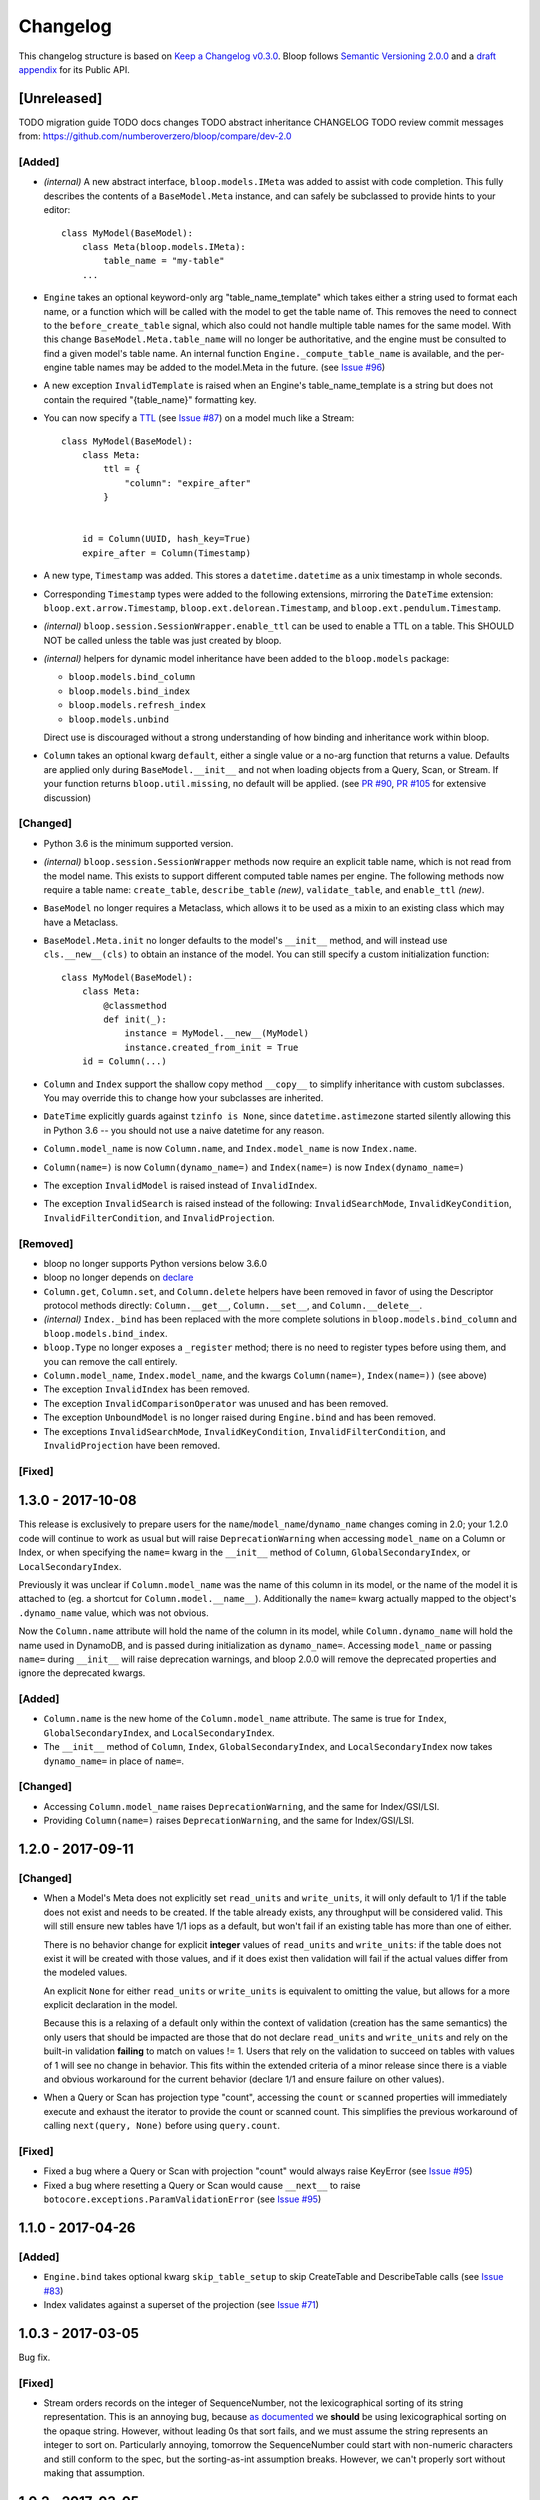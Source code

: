 ===========
 Changelog
===========

This changelog structure is based on `Keep a Changelog v0.3.0`__.
Bloop follows `Semantic Versioning 2.0.0`__ and a `draft appendix`__ for its Public API.

__ http://keepachangelog.com/en/0.3.0/
__ http://semver.org/spec/v2.0.0.html
__ https://gist.github.com/numberoverzero/c5d0fc6dea624533d004239a27e545ad

--------------
 [Unreleased]
--------------

TODO migration guide
TODO docs changes
TODO abstract inheritance CHANGELOG
TODO review commit messages from: https://github.com/numberoverzero/bloop/compare/dev-2.0

[Added]
=======

* *(internal)* A new abstract interface, ``bloop.models.IMeta`` was added to assist with code completion.  This
  fully describes the contents of a ``BaseModel.Meta`` instance, and can safely be subclassed to provide hints to your
  editor::

    class MyModel(BaseModel):
        class Meta(bloop.models.IMeta):
            table_name = "my-table"
        ...

* ``Engine`` takes an optional keyword-only arg "table_name_template" which takes either a string used to format each
  name, or a function which will be called with the model to get the table name of.  This removes the need to connect
  to the ``before_create_table`` signal, which also could not handle multiple table names for the same model.  With
  this change ``BaseModel.Meta.table_name`` will no longer be authoritative, and the engine must be consulted to find
  a given model's table name.  An internal function ``Engine._compute_table_name`` is available, and the per-engine
  table names may be added to the model.Meta in the future.  (see `Issue #96`_)
* A new exception ``InvalidTemplate`` is raised when an Engine's table_name_template is a string but does
  not contain the required "{table_name}" formatting key.
* You can now specify a TTL__ (see `Issue #87`_) on a model much like a Stream::

    class MyModel(BaseModel):
        class Meta:
            ttl = {
                "column": "expire_after"
            }


        id = Column(UUID, hash_key=True)
        expire_after = Column(Timestamp)


* A new type, ``Timestamp`` was added.  This stores a ``datetime.datetime`` as a unix timestamp in whole seconds.
* Corresponding ``Timestamp`` types were added to the following extensions, mirroring the ``DateTime`` extension:
  ``bloop.ext.arrow.Timestamp``, ``bloop.ext.delorean.Timestamp``, and ``bloop.ext.pendulum.Timestamp``.
* *(internal)* ``bloop.session.SessionWrapper.enable_ttl`` can be used to enable a TTL on a table.  This SHOULD NOT
  be called unless the table was just created by bloop.
* *(internal)* helpers for dynamic model inheritance have been added to the ``bloop.models`` package:

  * ``bloop.models.bind_column``
  * ``bloop.models.bind_index``
  * ``bloop.models.refresh_index``
  * ``bloop.models.unbind``

  Direct use is discouraged without a strong understanding of how binding and inheritance work within bloop.
* ``Column`` takes an optional kwarg ``default``, either a single value or a no-arg function that returns a value.
  Defaults are applied only during ``BaseModel.__init__`` and not when loading objects from a Query, Scan, or Stream.
  If your function returns ``bloop.util.missing``, no default will be applied.  (see `PR #90`_, `PR #105`_
  for extensive discussion)

__ https://aws.amazon.com/about-aws/whats-new/2017/02/amazon-dynamodb-now-supports-automatic-item-expiration-with-time-to-live-ttl/
.. _Issue #96: https://github.com/numberoverzero/bloop/issues/96
.. _Issue #87: https://github.com/numberoverzero/bloop/issues/87
.. _PR #90: https://github.com/numberoverzero/bloop/pull/90
.. _PR #105: https://github.com/numberoverzero/bloop/pull/105


[Changed]
=========

* Python 3.6 is the minimum supported version.
* *(internal)* ``bloop.session.SessionWrapper`` methods now require an explicit table name, which is not read from the
  model name.  This exists to support different computed table names per engine.  The following methods now require
  a table name: ``create_table``, ``describe_table`` *(new)*, ``validate_table``, and ``enable_ttl`` *(new)*.
* ``BaseModel`` no longer requires a Metaclass, which allows it to be used as a mixin to an existing class which
  may have a Metaclass.
* ``BaseModel.Meta.init`` no longer defaults to the model's ``__init__`` method, and will instead use
  ``cls.__new__(cls)`` to obtain an instance of the model.  You can still specify a custom initialization function::

    class MyModel(BaseModel):
        class Meta:
            @classmethod
            def init(_):
                instance = MyModel.__new__(MyModel)
                instance.created_from_init = True
        id = Column(...)

* ``Column`` and ``Index`` support the shallow copy method ``__copy__`` to simplify inheritance with custom subclasses.
  You may override this to change how your subclasses are inherited.
* ``DateTime`` explicitly guards against ``tzinfo is None``, since ``datetime.astimezone`` started silently allowing
  this in Python 3.6 -- you should not use a naive datetime for any reason.
* ``Column.model_name`` is now ``Column.name``, and ``Index.model_name`` is now ``Index.name``.
* ``Column(name=)`` is now ``Column(dynamo_name=)`` and ``Index(name=)`` is now ``Index(dynamo_name=)``
* The exception ``InvalidModel`` is raised instead of ``InvalidIndex``.
* The exception ``InvalidSearch`` is raised instead of the following: ``InvalidSearchMode``, ``InvalidKeyCondition``,
  ``InvalidFilterCondition``, and ``InvalidProjection``.

[Removed]
=========

* bloop no longer supports Python versions below 3.6.0
* bloop no longer depends on declare__
* ``Column.get``, ``Column.set``, and ``Column.delete`` helpers have been removed in favor of using the Descriptor
  protocol methods directly:  ``Column.__get__``, ``Column.__set__``, and ``Column.__delete__``.
* *(internal)* ``Index._bind`` has been replaced with the more complete solutions in ``bloop.models.bind_column`` and
  ``bloop.models.bind_index``.
* ``bloop.Type`` no longer exposes a ``_register`` method; there is no need to register types before using them,
  and you can remove the call entirely.
* ``Column.model_name``, ``Index.model_name``, and the kwargs ``Column(name=)``, ``Index(name=))`` (see above)
* The exception ``InvalidIndex`` has been removed.
* The exception ``InvalidComparisonOperator`` was unused and has been removed.
* The exception ``UnboundModel`` is no longer raised during ``Engine.bind`` and has been removed.
* The exceptions ``InvalidSearchMode``, ``InvalidKeyCondition``, ``InvalidFilterCondition``, and ``InvalidProjection``
  have been removed.

__ https://pypi.python.org/pypi/declare

[Fixed]
=======

--------------------
 1.3.0 - 2017-10-08
--------------------

This release is exclusively to prepare users for the ``name``/``model_name``/``dynamo_name`` changes coming in 2.0;
your 1.2.0 code will continue to work as usual but will raise ``DeprecationWarning`` when accessing ``model_name`` on
a Column or Index, or when specifying the ``name=`` kwarg in the ``__init__`` method of ``Column``,
``GlobalSecondaryIndex``, or ``LocalSecondaryIndex``.

Previously it was unclear if ``Column.model_name`` was the name of this column in its model, or the name of the model
it is attached to (eg. a shortcut for ``Column.model.__name__``).  Additionally the ``name=`` kwarg actually mapped to
the object's ``.dynamo_name`` value, which was not obvious.

Now the ``Column.name`` attribute will hold the name of the column in its model, while ``Column.dynamo_name`` will
hold the name used in DynamoDB, and is passed during initialization as ``dynamo_name=``.  Accessing ``model_name`` or
passing ``name=`` during ``__init__`` will raise deprecation warnings, and bloop 2.0.0 will remove the deprecated
properties and ignore the deprecated kwargs.

[Added]
=======

* ``Column.name`` is the new home of the ``Column.model_name`` attribute.  The same is true for
  ``Index``, ``GlobalSecondaryIndex``, and ``LocalSecondaryIndex``.
* The ``__init__`` method of ``Column``, ``Index``, ``GlobalSecondaryIndex``, and ``LocalSecondaryIndex`` now takes
  ``dynamo_name=`` in place of ``name=``.

[Changed]
=========

* Accessing ``Column.model_name`` raises ``DeprecationWarning``, and the same for Index/GSI/LSI.
* Providing ``Column(name=)`` raises ``DeprecationWarning``, and the same for Index/GSI/LSI.

--------------------
 1.2.0 - 2017-09-11
--------------------

[Changed]
=========

* When a Model's Meta does not explicitly set ``read_units`` and ``write_units``, it will only default to 1/1 if the
  table does not exist and needs to be created.  If the table already exists, any throughput will be considered
  valid.  This will still ensure new tables have 1/1 iops as a default, but won't fail if an existing table has more
  than one of either.

  There is no behavior change for explicit **integer** values of ``read_units`` and ``write_units``: if the table does
  not exist it will be created with those values, and if it does exist then validation will fail if the actual values
  differ from the modeled values.

  An explicit ``None`` for either ``read_units`` or ``write_units`` is equivalent to omitting the value, but allows
  for a more explicit declaration in the model.

  Because this is a relaxing of a default only within the context of validation (creation has the same semantics) the
  only users that should be impacted are those that do not declare ``read_units`` and ``write_units`` and rely on the
  built-in validation **failing** to match on values != 1.  Users that rely on the validation to succeed on tables with
  values of 1 will see no change in behavior.  This fits within the extended criteria of a minor release since there
  is a viable and obvious workaround for the current behavior (declare 1/1 and ensure failure on other values).

* When a Query or Scan has projection type "count", accessing the ``count`` or ``scanned`` properties will
  immediately execute and exhaust the iterator to provide the count or scanned count.  This simplifies the previous
  workaround of calling ``next(query, None)`` before using ``query.count``.

[Fixed]
=======

* Fixed a bug where a Query or Scan with projection "count" would always raise KeyError (see `Issue #95`_)
* Fixed a bug where resetting a Query or Scan would cause ``__next__``
  to raise ``botocore.exceptions.ParamValidationError`` (see `Issue #95`_)

.. _Issue #95: https://github.com/numberoverzero/bloop/issues/95

--------------------
 1.1.0 - 2017-04-26
--------------------

[Added]
=======
* ``Engine.bind`` takes optional kwarg ``skip_table_setup``
  to skip CreateTable and DescribeTable calls (see `Issue #83`_)
* Index validates against a superset of the projection (see `Issue #71`_)

.. _Issue #83: https://github.com/numberoverzero/bloop/issues/83
.. _Issue #71: https://github.com/numberoverzero/bloop/issues/71


--------------------
 1.0.3 - 2017-03-05
--------------------

Bug fix.

[Fixed]
=======

* Stream orders records on the integer of SequenceNumber, not the lexicographical sorting of its string
  representation.  This is an annoying bug, because `as documented`__ we **should** be using lexicographical sorting
  on the opaque string.  However, without leading 0s that sort fails, and we must assume the string represents an
  integer to sort on.  Particularly annoying, tomorrow the SequenceNumber could start with non-numeric characters
  and still conform to the spec, but the sorting-as-int assumption breaks.  However, we can't properly sort without
  making that assumption.

__ http://docs.aws.amazon.com/amazondynamodb/latest/APIReference/API_streams_StreamRecord.html#DDB-Type-streams_StreamRecord-SequenceNumber

--------------------
 1.0.2 - 2017-03-05
--------------------

Minor bug fix.

[Fixed]
=======

* extension types in ``ext.arrow``, ``ext.delorean``, and ``ext.pendulum`` now load and dump ``None`` correctly.

--------------------
 1.0.1 - 2017-03-04
--------------------

Bug fixes.

[Changed]
=========

* The ``arrow``, ``delorean``, and ``pendulum`` extensions now have a default timezone of ``"utc"`` instead of
  ``datetime.timezone.utc``.  There are open issues for both projects to verify if that is the expected behavior.

[Fixed]
=======

* DynamoDBStreams return a Timestamp for each record's ApproximateCreationDateTime, which botocore is translating
  into a real datetime.datetime object.  Previously, the record parser assumed an int was used.  While this fix is
  a breaking change for an internal API, this bug broke the Stream iterator interface entirely, which means no one
  could have been using it anyway.

--------------------
 1.0.0 - 2016-11-16
--------------------

1.0.0 is the culmination of just under a year of redesigns, bug fixes, and new features.  Over 550 commits, more than
60 issues closed, over 1200 new unit tests.  At an extremely high level:

* The query and scan interfaces have been polished and simplified.  Extraneous methods and configuration settings have
  been cut out, while ambiguous properties and methods have been merged into a single call.
* A new, simple API exposes DynamoDBStreams with just a few methods; no need to manage individual shards, maintain
  shard hierarchies and open/closed polling.  I believe this is a first since the Kinesis Adapter and KCL, although
  they serve different purposes.  When a single worker can keep up with a model's stream, Bloop's interface is
  immensely easier to use.
* Engine's methods are more consistent with each other and across the code base, and all of the configuration settings
  have been made redundant.  This removes the need for ``EngineView`` and its associated temporary config changes.
* Blinker-powered signals make it easy to plug in additional logic when certain events occur: before a table is
  created; after a model is validated; whenever an object is modified.
* Types have been pared down while their flexibility has increased significantly.  It's possible to create a type that
  loads another object as a column's value, using the engine and context passed into the load and dump functions.  Be
  careful with this; transactions on top of DynamoDB are very hard to get right.

See the Migration Guide above for specific examples of breaking changes and how to fix them, or the User Guide for
a tour of the new Bloop.  Lastly, the Public and Internal API References are finally available and should cover
everything you need to extend or replace whole subsystems in Bloop (if not, please open an issue).

[Added]
=======

* ``bloop.signals`` exposes Blinker signals which can be used to monitor object changes, when
  instances are loaded from a query, before models are bound, etc.

    * ``before_create_table``
    * ``object_loaded``
    * ``object_saved``
    * ``object_deleted``
    * ``object_modified``
    * ``model_bound``
    * ``model_created``
    * ``model_validated``

* ``Engine.stream`` can be used to iterate over all records in a stream, with a total ordering over approximate
  record creation time.  Use ``engine.stream(model, "trim_horizon")`` to get started.  See the User Guide
* New exceptions ``RecordsExpired`` and ``ShardIteratorExpired`` for errors in stream state
* New exceptions ``Invalid*`` for bad input subclass ``BloopException`` and ``ValueError``
* ``DateTime`` types for the three most common date time libraries:

    * ``bloop.ext.arrow.DateTime``
    * ``bloop.ext.delorean.DateTime``
    * ``bloop.ext.pendulum.DateTime``

* ``model.Meta`` has a new optional attribute ``stream`` which can be used to enable a stream on the model's table.
  See the User Guide for details
* ``model.Meta`` exposes the same ``projection`` attribute as ``Index`` so that ``(index or model.Meta).projection``
  can be used interchangeably
* New ``Stream`` class exposes DynamoDBStreams API as a single iterable with powerful seek/jump options, and simple
  json-friendly tokens for pausing and resuming iteration.  See the User Guide for details
* Over 1200 unit tests added
* Initial integration tests added
* *(internal)* ``bloop.conditions.ReferenceTracker`` handles building ``#n0``, ``:v1``, and associated values.
  Use ``any_ref`` to build a reference to a name/path/value, and ``pop_refs`` when backtracking (eg. when a value is
  actually another column, or when correcting a partially valid condition)
* *(internal)* ``bloop.conditions.render`` is the preferred entry point for rendering, and handles all permutations
  of conditions, filters, projections.  Use over ``ConditionRenderer`` unless you need very specific control over
  rendering sequencing.
* *(internal)* ``bloop.session.SessionWrapper`` exposes DynamoDBStreams operations in addition to previous
  ``bloop.Client`` wrappers around DynamoDB client
* *(internal)* New supporting classes ``streams.buffer.RecordBuffer``, ``streams.shard.Shard``, and
  ``streams.coordinator.Coordinator`` to encapsulate the hell^Wjoy that is working with DynamoDBStreams
* *(internal)* New class ``util.Sentinel`` for placeholder values like ``missing`` and ``last_token``
  that provide clearer docstrings, instead of showing ``func(..., default=object<0x...>)`` these will show
  ``func(..., default=Sentinel<[Missing]>)``


[Changed]
=========

* ``bloop.Column`` emits ``object_modified`` on ``__set__`` and ``__del__``
* Conditions now check if they can be used with a column's ``typedef`` and raise ``InvalidCondition`` when they can't.
  For example, ``contains`` can't be used on ``Number``, nor ``>`` on ``Set(String)``
* ``bloop.Engine`` no longer takes an optional ``bloop.Client`` but instead optional ``dynamodb`` and
  ``dynamodbstreams`` clients (usually created from ``boto3.client("dynamodb")`` etc.)
* ``Engine`` no longer takes ``**config`` -- its settings have been dispersed to their local touch points

    * ``atomic`` is a parameter of ``save`` and ``delete`` and defaults to ``False``
    * ``consistent`` is a parameter of ``load``, ``query``, ``scan`` and defaults to ``False``
    * ``prefetch`` has no equivalent, and is baked into the new Query/Scan iterator logic
    * ``strict`` is a parameter of a ``LocalSecondaryIndex``, defaults to ``True``

* ``Engine`` no longer has a ``context`` to create temporary views with different configuration
* ``Engine.bind`` is no longer by keyword arg only: ``engine.bind(MyBase)`` is acceptable in addition to
  ``engine.bind(base=MyBase)``
* ``Engine.bind`` emits new signals ``before_create_table``, ``model_validated``, and ``model_bound``
* ``Engine.delete`` and ``Engine.save`` take ``*objs`` instead of ``objs`` to easily save/delete small multiples of
  objects (``engine.save(user, tweet)`` instead of ``engine.save([user, tweet])``)
* ``Engine`` guards against loading, saving, querying, etc against abstract models
* ``Engine.load`` raises ``MissingObjects`` instead of ``NotModified`` (exception rename)
* ``Engine.scan`` and ``Engine.query`` take all query and scan arguments immediately, instead of using the builder
  pattern.  For example, ``engine.scan(model).filter(Model.x==3)`` has become
  ``engine.scan(model, filter=Model.x==3)``.
* ``bloop.exceptions.NotModified`` renamed to ``bloop.exceptions.MissingObjects``
* Any code that raised ``AbstractModelException`` now raises ``UnboundModel``
* ``bloop.types.DateTime`` is now backed by ``datetime.datetime`` instead of ``arrow``.  Only supports UTC now, no
  local timezone.  Use the ``bloop.ext.arrow.DateTime`` class to continue using ``arrow``.
* The query and scan interfaces have been entirely refactored: ``count``, ``consistent``, ``ascending`` and other
  properties are part of the ``Engine.query(...)`` parameters.  ``all()`` is no longer needed, as ``Engine.scan`` and
  ``.query`` immediately return an iterable object.  There is no ``prefetch`` setting, or ``limit``.
* The ``complete`` property for Query and Scan have been replaced with ``exhausted``, to be consistent with the Stream
  module
* The query and scan iterator no longer cache results
* The ``projection`` parameter is now required for ``GlobalSecondaryIndex`` and ``LocalSecondaryIndex``
* Calling ``Index.__set__`` or ``Index.__del__`` will raise ``AttributeError``.  For example,
  ``some_user.by_email = 3`` raises if ``User.by_email`` is a GSI
* ``bloop.Number`` replaces ``bloop.Float`` and takes an optional ``decimal.Context`` for converting numbers.
  For a less strict, **lossy** ``Float`` type see the Patterns section of the User Guide
* ``bloop.String.dynamo_dump`` no longer calls ``str()`` on the value, which was hiding bugs where a non-string
  object was passed (eg. ``some_user.name = object()`` would save with a name of ``<object <0x...>``)
* ``bloop.DateTime`` is now backed by ``datetime.datetime`` and only knows UTC in a fixed format.  Adapters for
  ``arrow``, ``delorean``, and ``pendulum`` are available in ``bloop.ext``
* ``bloop.DateTime`` does not support naive datetimes; they must always have a ``tzinfo``
* docs:

    * use RTD theme
    * rewritten three times
    * now includes public and internal api references

* *(internal)* Path lookups on ``Column`` (eg. ``User.profile["name"]["last"]``) use simpler proxies
* *(internal)* Proxy behavior split out from ``Column``'s base class ``bloop.conditions.ComparisonMixin``
  for a cleaner namespace
* *(internal)* ``bloop.conditions.ConditionRenderer`` rewritten, uses a new ``bloop.conditions.ReferenceTracker``
  with a much clearer api
* *(internal)* ``ConditionRenderer`` can backtrack references and handles columns as values (eg.
  ``User.name.in_([User.email, "literal"])``)
* *(internal)* ``_MultiCondition`` logic rolled into ``bloop.conditions.BaseCondition``, ``AndCondition`` and
  ``OrCondition`` no longer have intermediate base class
* *(internal)* ``AttributeExists`` logic rolled into ``bloop.conditions.ComparisonCondition``
* *(internal)* ``bloop.tracking`` rolled into ``bloop.conditions`` and is hooked into the ``object_*`` signals.
  Methods are no longer called directly (eg. no need for ``tracking.sync(some_obj, engine)``)
* *(internal)* update condition is built from a set of columns, not a dict of updates to apply
* *(internal)* ``bloop.conditions.BaseCondition`` is a more comprehensive base class, and handles all manner of
  out-of-order merges (``and(x, y)`` vs ``and(y, x)`` where x is an ``and`` condition and y is not)
* *(internal)* almost all ``*Condition`` classes simply implement ``__repr__`` and ``render``; ``BaseCondition``
  takes care of everything else
* *(internal)* ``bloop.Client`` became ``bloop.session.SessionWrapper``
* *(internal)* ``Engine._dump`` takes an optional ``context``, ``**kwargs``, matching the
  signature of ``Engine._load``
* *(internal)* ``BaseModel`` no longer implements ``__hash__``, ``__eq__``, or ``__ne__`` but ``ModelMetaclass`` will
  always ensure a ``__hash__`` function when the subclass is created
* *(internal)* ``Filter`` and ``FilterIterator`` rewritten entirely in the ``bloop.search`` module across multiple
  classes

[Removed]
=========

* ``AbstractModelException`` has been rolled into ``UnboundModel``
* The ``all()`` method has been removed from the query and scan iterator interface.  Simply iterate with
  ``next(query)`` or ``for result in query:``
* ``Query.results`` and ``Scan.results`` have been removed and results are no longer cached.  You can begin the
  search again with ``query.reset()``
* The ``new_base()`` function has been removed in favor of subclassing ``BaseModel`` directly
* ``bloop.Float`` has been replaced by ``bloop.Number``
* *(internal)* ``bloop.engine.LoadManager`` logic was rolled into ``bloop.engine.load(...)``
* ``EngineView`` has been removed since engines no longer have a baseline ``config`` and don't need a
  context to temporarily modify it
* *(internal)* ``Engine._update`` has been removed in favor of ``util.unpack_from_dynamodb``
* *(internal)* ``Engine._instance`` has been removed in favor of directly creating instances from
  ``model.Meta.init()`` in ``unpack_from_dynamodb``

[Fixed]
=======

* ``Column.contains(value)`` now renders ``value`` with the column typedef's inner type.  Previously, the container
  type was used, so ``Data.some_list.contains("foo"))`` would render as ``(contains(some_list, ["f", "o", "o"]))``
  instead of ``(contains(some_list, "foo"))``
* ``Set`` renders correct wire format -- previously, it incorrectly sent ``{"SS": [{"S": "h"}, {"S": "i"}]}`` instead
  of the correct ``{"SS": ["h", "i"]}``
* *(internal)* ``Set`` and ``List`` expose an ``inner_typedef`` for conditions to force rendering of inner values
  (currently only used by ``ContainsCondition``)

---------------------
 0.9.13 - 2016-10-31
---------------------

[Fixed]
=======

* ``Set`` was rendering an invalid wire format, and now renders the correct "SS", "NS", or "BS" values.
* ``Set`` and ``List`` were rendering ``contains`` conditions incorrectly, by trying to dump each value in the
  value passed to contains.  For example, ``MyModel.strings.contains("foo")`` would render ``contains(#n0, :v1)``
  where ``:v1`` was ``{"SS": [{"S": "f"}, {"S": "o"}, {"S": "o"}]}``.  Now, non-iterable values are rendered
  singularly, so ``:v1`` would be ``{"S": "foo"}``.  This is a temporary fix, and only works for simple cases.
  For example, ``List(List(String))`` will still break when performing a ``contains`` check.
  **This is fixed correctly in 1.0.0** and you should migrate as soon as possible.

---------------------
 0.9.12 - 2016-06-13
---------------------

[Added]
=======

* ``model.Meta`` now exposes ``gsis`` and ``lsis``, in addition to the existing ``indexes``.  This simplifies code that
  needs to iterate over each type of index and not all indexes.

[Removed]
=========

* ``engine_for_profile`` was no longer necessary, since the client instances could simply be created with a given
  profile.

---------------------
 0.9.11 - 2016-06-12
---------------------

[Changed]
=========

* ``bloop.Client`` now takes ``boto_client``, which should be an instance of ``boto3.client("dynamodb")`` instead of
  a ``boto3.session.Session``.  This lets you specify endpoints and other configuration only exposed during the
  client creation process.
* ``Engine`` no longer uses ``"session"`` from the config, and instead takes a ``client`` param which should be an
  instance of ``bloop.Client``.  **bloop.Client will be going away in 1.0.0** and Engine will simply take the boto3
  clients directly.

---------------------
 0.9.10 - 2016-06-07
---------------------

[Added]
=======

* New exception ``AbstractModelException`` is raised when attempting to perform an operation which requires a
  table, on an abstract model.  Raised by all Engine functions as well as ``bloop.Client`` operations.

[Changed]
=========

* ``Engine`` operations raise ``AbstractModelException`` when attempting to perform operations on abstract models.
* Previously, models were considered non-abstract if ``model.Meta.abstract`` was False, or there was no value.
  Now, ``ModelMetaclass`` will explicitly set ``abstract`` to False so that ``model.Meta.abstract`` can be used
  everywhere, instead of ``getattr(model.Meta, "abstract", False)``.

--------------------
 0.9.9 - 2016-06-06
--------------------

[Added]
=======

* ``Column`` has a new attribute ``model``, the model it is bound to.  This is set during the model's creation by
  the ``ModelMetaclass``.

[Changed]
=========

* ``Engine.bind`` will now skip intermediate models that are abstract.  This makes it easier to pass abstract models,
  or models whose subclasses may be abstract (and have non-abstract grandchildren).

--------------------
 0.9.8 - 2016-06-05
--------------------

*(no public changes)*

--------------------
 0.9.7 - 2016-06-05
--------------------

[Changed]
=========

* Conditions implement ``__eq__`` for checking if two conditions will evaluate the same.  For example::

    >>> large = Blob.size > 1024**2
    >>> small = Blob.size < 1024**2
    >>> large == small
    False
    >>> also_large = Blob.size > 1024**2
    >>> large == also_large
    True
    >>> large is also_large
    False

.. _changelog-v0.9.6:

--------------------
 0.9.6 - 2016-06-04
--------------------

0.9.6 is the first significant change to how Bloop binds models, engines, and tables.  There are a few breaking
changes, although they should be easy to update.

Where you previously created a model from the Engine's model:

.. code-block:: python

    from bloop import Engine

    engine = Engine()

    class MyModel(engine.model):
        ...

You'll now create a base without any relation to an engine, and then bind it to any engines you want:

.. code-block:: python

    from bloop import Engine, new_base

    BaseModel = new_base()

    class MyModel(BaseModel):
        ...

    engine = Engine()
    engine.bind(base=MyModel)  # or base=BaseModel

[Added]
=======

* A new function ``engine_for_profile`` takes a profile name for the config file and creates an appropriate session.
  This is a temporary utility, since ``Engine`` will eventually take instances of dynamodb and dynamodbstreams
  clients.  **This will be going away in 1.0.0**.
* A new base exception ``BloopException`` which can be used to catch anything thrown by Bloop.
* A new function ``new_base()`` creates an abstract base for models.  This replaces ``Engine.model`` now that multiple
  engines can bind the same model.  **This will be going away in 1.0.0** which will provide a ``BaseModel`` class.

[Changed]
=========

* The ``session`` parameter to ``Engine`` is now part of the ``config`` kwargs.  The underlying ``bloop.Client`` is
  no longer created in ``Engine.__init__``, which provides an opportunity to swap out the client entirely before
  the first ``Engine.bind`` call.  The semantics of session and client are unchanged.
* ``Engine._load``, ``Engine._dump``, and all Type signatures now pass an engine explicitly through the ``context``
  parameter.  This was mentioned in 0.9.2 and ``context`` is now required.
* ``Engine.bind`` now binds the given class **and all subclasses**.  This simplifies most workflows, since you can
  now create a base with ``MyBase = new_base()`` and then bind every model you create with
  ``engine.bind(base=MyBase)``.
* All exceptions now subclass a new base exception ``BloopException`` instead of ``Exception``.
* Vector types ``Set``, ``List``, ``Map``, and ``TypedMap`` accept a typedef of ``None`` so they can raise a more
  helpful error message.  **This will be reverted in 1.0.0** and will once again be a required parameter.


[Removed]
=========

* Engine no longer has ``model``, ``unbound_models``, or ``models`` attributes.  ``Engine.model`` has been replaced
  by the ``new_base()`` function, and models are bound directly to the underlying type engine without tracking
  on the ``Engine`` instance itself.
* EngineView dropped the corresponding attributes above.

--------------------
 0.9.5 - 2016-06-01
--------------------

[Changed]
=========

* ``EngineView`` attributes are now properties, and point to the underlying engine's attributes; this includes
  ``client``, ``model``, ``type_engine``, and ``unbound_models``.  This fixed an issue when using
  ``with engine.context(...) as view:`` to perform operations on models bound to the engine but not the engine view.
  **EngineView will be going away in 1.0.0**.

--------------------
 0.9.4 - 2015-12-31
--------------------

[Added]
=======

* Engine functions now take optional config parameters to override the engine's config.  You should update your code to
  use these values instead of ``engine.config``, since **engine.config is going away in 1.0.0**. ``Engine.delete``
  and ``Engine.save`` expose the ``atomic`` parameter, while ``Engine.load`` exposes ``consistent``.

* Added the ``TypedMap`` class, which provides dict mapping for a single typedef over any number of keys.
  This differs from ``Map``, which must know all keys ahead of time and can use different types.  ``TypedMap`` only
  supports a single type, but can have arbitrary keys.  **This will be going away in 1.0.0**.

.. _changelog-v0.9.2:

--------------------
 0.9.2 - 2015-12-11
--------------------

[Changed]
=========

* Type functions ``_load``, ``_dump``, ``dynamo_load``, ``dynamo_dump`` now take an optional keyword-only arg
  ``context``.  This dict will become required in 0.9.6, and contains the engine
  instance that should be used for recursive types.  If your type currently uses ``cls.Meta.bloop_engine``,
  you should start using ``context["engine"]`` in the next release.  The ``bloop_engine`` attribute is being removed,
  since models will be able to bind to multiple engines.

--------------------
 0.9.1 - 2015-12-07
--------------------

*(no public changes)*

.. _changelog-v0.9.0:

--------------------
 0.9.0 - 2015-12-07
--------------------
